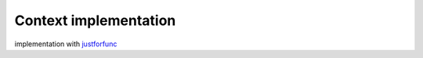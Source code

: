 Context implementation
-----------------------


implementation with justforfunc_

.. _justforfunc: https://github.com/campoy/justforfunc/tree/master/10-contextimpl
